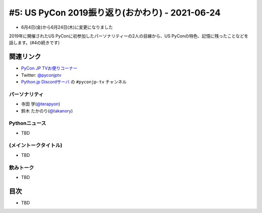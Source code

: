 ==================================================
 #5: US PyCon 2019振り返り(おかわり) - 2021-06-24
==================================================

* 6月4日(金)から6月24日(木)に変更になりました

2019年に開催されたUS PyConに初参加したパーソナリティーの2人の目線から、US PyConの特色、記憶に残ったことなどを話します。(#4の続きです)

.. raw:: html

   <iframe width="560" height="315" src="https://www.youtube.com/embed/swD2gU5rMxc" title="YouTube video player" frameborder="0" allow="accelerometer; autoplay; clipboard-write; encrypted-media; gyroscope; picture-in-picture" allowfullscreen></iframe>

関連リンク
==========
* `PyCon JP TVお便りコーナー <https://docs.google.com/forms/d/e/1FAIpQLSfvL4cKteAaG_czTXjofR83owyjXekG9GNDGC6-jRZCb_2HRw/viewform>`_
* Twitter: `@pyconjptv <https://twitter.com/pyconjptv>`_
* `Python.jp Discordサーバ <https://www.python.jp/pages/pythonjp_discord.html>`_ の ``#pyconjp-tv`` チャンネル

パーソナリティ
--------------
* 寺田 学(`@terapyon <https://twitter.com>`_)
* 鈴木 たかのり(`@takanory <https://twitter.com/takanory>`_)

Pythonニュース
--------------
* TBD

(メイントークタイトル)
----------------------
* TBD

飲みトーク
----------
* TBD

目次
====
* TBD
